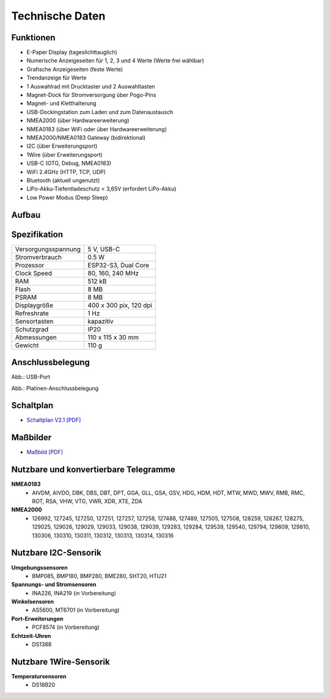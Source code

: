 Technische Daten
================

.. image:: ../pics/OBP40_Front_View.png
   :scale: 50%

Funktionen
----------

* E-Paper Display (tageslichttauglich)
* Numerische Anzeigeseiten für 1, 2, 3 und 4 Werte (Werte frei wählbar)
* Grafische Anzeigeseiten (feste Werte)
* Trendanzeige für Werte
* 1 Auswahlrad mit Drucktaster und 2 Auswahltasten
* Magnet-Dock für Stromversorgung über Pogo-Pins
* Magnet- und Kletthalterung
* USB-Dockingstation zum Laden und zum Datenaustausch
* NMEA2000 (über Hardwareerweiterung)
* NMEA0183 (über WiFi oder über Hardwareerweiterung)
* NMEA2000/NMEA0183 Gateway (bidirektional)
* I2C (über Erweiterungsport)
* 1Wire (über Erweiterungsport)
* USB-C (OTG, Debug, NMEA0183)
* WiFi 2.4GHz (HTTP, TCP, UDP)
* Bluetooth (aktuell ungenutzt)
* LiPo-Akku-Tiefentladeschutz < 3,65V (erfordert LiPo-Akku)
* Low Power Modus (Deep Sleep)


Aufbau
------

.. image:: ../pics/OBP40_Explode_View.png
   :scale: 50%


Spezifikation
-------------

+----------------------+-----------------------------+
| Versorgungsspannung  | 5 V, USB-C                  |
+----------------------+-----------------------------+
| Stromverbrauch       | 0.5 W                       |
+----------------------+-----------------------------+
| Prozessor            | ESP32-S3, Dual Core         |
+----------------------+-----------------------------+
| Clock Speed          | 80, 160, 240 MHz            |
+----------------------+-----------------------------+
| RAM                  | 512 kB                      |
+----------------------+-----------------------------+
| Flash                | 8 MB                        |
+----------------------+-----------------------------+
| PSRAM                | 8 MB                        |
+----------------------+-----------------------------+
| Displaygröße         | 400 x 300 pix, 120 dpi      |
+----------------------+-----------------------------+
| Refreshrate          | 1 Hz                        |
+----------------------+-----------------------------+
| Sensortasten         | kapazitiv                   |
+----------------------+-----------------------------+
| Schutzgrad           | IP20                        |
+----------------------+-----------------------------+
| Abmessungen          | 110 x 115 x 30 mm           |
+----------------------+-----------------------------+
| Gewicht              | 110 g                       |
+----------------------+-----------------------------+

Anschlussbelegung
-----------------
.. image:: ../pics/OBP40_Side_View_Ports.png
   :scale: 50%
   
.. image:: ../pics/Logo_ESP32-S3_t.png
   :scale: 60%
   
Abb.: USB-Port
   
.. image:: ../pics/CrowPanel_4.2_ESP32_HMI_E-paper_Display.png
   :scale: 50%
   
Abb.: Platinen-Anschlussbelegung
   
Schaltplan
----------

* `Schaltplan V2.1 [PDF] <../_static/files/CrowPanel_ESP32_Display-4.2(E)_Inch.pdf>`_


Maßbilder
---------

* `Maßbild [PDF] <../_static/files/Drawing_OBP40_V2.pdf>`_

   
Nutzbare und konvertierbare Telegramme
--------------------------------------

**NMEA0183**
    * AIVDM, AIVDO, DBK, DBS, DBT, DPT, GGA, GLL, GSA, GSV, HDG, HDM, HDT, MTW, MWD, MWV, RMB, RMC, ROT, RSA, VHW, VTG, VWR, XDR, XTE, ZDA
    
**NMEA2000**
    * 126992, 127245, 127250, 127251, 127257, 127258, 127488, 127489, 127505, 127508, 128259, 128267, 128275, 129025, 129026, 129029, 129033, 129038, 129039, 129283, 129284, 129539, 129540, 129794, 129809, 129810, 130306, 130310, 130311, 130312, 130313, 130314, 130316
	
Nutzbare I2C-Sensorik
---------------------

**Umgebungssensoren**
	* BMP085, BMP180, BMP280, BME280, SHT20, HTU21
	
**Spannungs- und Stromsensoren**
	* INA226, INA219 (in Vorbereitung)
	
**Winkelsensoren**
	* AS5600, MT6701 (in Vorbereitung)
	
**Port-Erweiterungen**
	* PCF8574 (in Vorbereitung)
	
**Echtzeit-Uhren**
	* DS1388
	
Nutzbare 1Wire-Sensorik
-----------------------

**Temperatursensoren**
	* DS18B20
